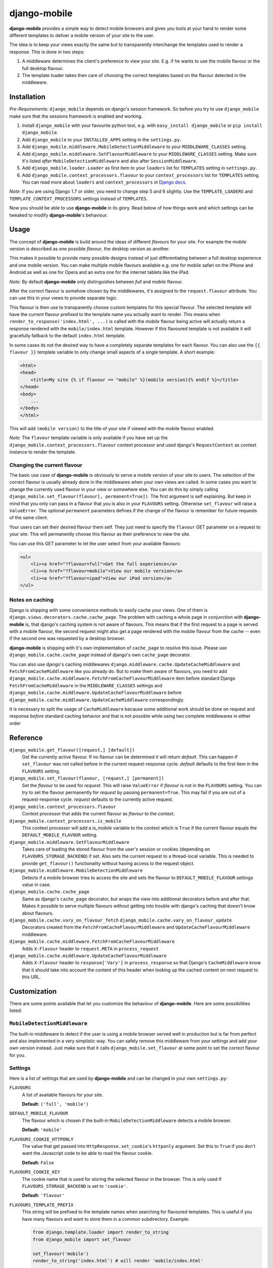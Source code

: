 =============
django-mobile
=============

|build| |package|

.. _introduction:

**django-mobile** provides a simple way to detect mobile browsers and gives
you tools at your hand to render some different templates to deliver a mobile
version of your site to the user.

The idea is to keep your views exactly the same but to transparently
interchange the templates used to render a response. This is done in two
steps:

1. A middleware determines the client's preference to view your site. E.g. if
   he wants to use the mobile flavour or the full desktop flavour.
2. The template loader takes then care of choosing the correct templates based
   on the flavour detected in the middleware.


Installation
============

.. _installation:

*Pre-Requirements:* ``django_mobile`` depends on django's session framework. So
before you try to use ``django_mobile`` make sure that the sessions framework
is enabled and working.

1. Install ``django_mobile`` with your favourite python tool, e.g. with
   ``easy_install django_mobile`` or ``pip install django_mobile``.
2. Add ``django_mobile`` to your ``INSTALLED_APPS`` setting in the
   ``settings.py``.
3. Add ``django_mobile.middleware.MobileDetectionMiddleware`` to your
   ``MIDDLEWARE_CLASSES`` setting.
4. Add ``django_mobile.middleware.SetFlavourMiddleware`` to your
   ``MIDDLEWARE_CLASSES`` setting. Make sure it's listed *after*
   ``MobileDetectionMiddleware`` and also after ``SessionMiddleware``.
5. Add ``django_mobile.loader.Loader`` as first item to your
   ``loaders`` list for ``TEMPLATES`` setting in ``settings.py``.
6. Add ``django_mobile.context_processors.flavour`` to your
   ``context_processors`` list for ``TEMPLATES`` setting. You can read more about ``loaders`` and ``context_processors`` in `Django docs`_.
   
*Note:* If you are using Django 1.7 or older, you need to change step 5 and 6 slightly. Use the ``TEMPLATE_LOADERS`` and ``TEMPLATE_CONTEXT_PROCESSORS`` settings instead of ``TEMPLATES``.

Now you should be able to use **django-mobile** in its glory. Read below of how
things work and which settings can be tweaked to modify **django-mobile**'s
behaviour.


Usage
=====

.. _flavours:

The concept of **django-mobile** is build around the ideas of different
*flavours* for your site. For example the *mobile* version is described as
one possible *flavour*, the desktop version as another.

This makes it possible to provide many possible designs instead of just
differentiating between a full desktop experience and one mobile version.  You
can make multiple mobile flavours available e.g. one for mobile safari on the
iPhone and Android as well as one for Opera and an extra one for the internet
tablets like the iPad.

*Note:* By default **django-mobile** only distinguishes between *full* and
*mobile* flavour.

After the correct flavour is somehow chosen by the middlewares, it's
assigned to the ``request.flavour`` attribute. You can use this in your views
to provide separate logic.

This flavour is then use to transparently choose custom templates for this
special flavour. The selected template will have the current flavour prefixed
to the template name you actually want to render. This means when
``render_to_response('index.html', ...)`` is called with the *mobile* flavour
being active will actually return a response rendered with the
``mobile/index.html`` template. However if this flavoured template is not
available it will gracefully fallback to the default ``index.html`` template.

In some cases its not the desired way to have a completely separate templates
for each flavour. You can also use the ``{{ flavour }}`` template variable to
only change small aspects of a single template. A short example:

.. code-block:: html+django

    <html>
    <head>
        <title>My site {% if flavour == "mobile" %}(mobile version){% endif %}</title>
    </head>
    <body>
        ...
    </body>
    </html>

This will add ``(mobile version)`` to the title of your site if viewed with
the mobile flavour enabled.

*Note:* The ``flavour`` template variable is only available if you have set up the
``django_mobile.context_processors.flavour`` context processor and used
django's ``RequestContext`` as context instance to render the template.

Changing the current flavour
----------------------------

The basic use case of **django-mobile** is obviously to serve a mobile version
of your site to users. The selection of the correct flavour is usually already
done in the middlewares when your own views are called. In some cases you want
to change the currently used flavour in your view or somewhere else. You can
do this by simply calling ``django_mobile.set_flavour(flavour[,
permanent=True])``. The first argument is self explaining. But keep in mind
that you only can pass in a flavour that you is also in your ``FLAVOURS``
setting. Otherwise ``set_flavour`` will raise a ``ValueError``. The optional
``permanent`` parameters defines if the change of the flavour is remember for
future requests of the same client.

Your users can set their desired flavour them self. They just need to specify
the ``flavour`` GET parameter on a request to your site. This will permanently
choose this flavour as their preference to view the site.

You can use this GET parameter to let the user select from your available
flavours:

.. code-block:: html+django

    <ul>
        <li><a href="?flavour=full">Get the full experience</a>
        <li><a href="?flavour=mobile">View our mobile version</a>
        <li><a href="?flavour=ipad">View our iPad version</a>
    </ul>

Notes on caching
----------------

.. _caching:

Django is shipping with some convenience methods to easily cache your views.
One of them is ``django.views.decorators.cache.cache_page``. The problem with
caching a whole page in conjunction with **django-mobile** is, that django's
caching system is not aware of flavours. This means that if the first request
to a page is served with a mobile flavour, the second request might also
get a page rendered with the mobile flavour from the cache -- even if the
second one was requested by a desktop browser.

**django-mobile** is shipping with it's own implementation of ``cache_page``
to resolve this issue. Please use ``django_mobile.cache.cache_page`` instead
of django's own ``cache_page`` decorator.

You can also use django's caching middlewares
``django.middleware.cache.UpdateCacheMiddleware`` and
``FetchFromCacheMiddleware`` like you already do. But to make them aware of
flavours, you need to add
``django_mobile.cache.middleware.FetchFromCacheFlavourMiddleware`` item before standard Django ``FetchFromCacheMiddleware``
in the ``MIDDLEWARE_CLASSES`` settings and ``django_mobile.cache.middleware.UpdateCacheFlavourMiddleware`` before 
``django_mobile.cache.middleware.UpdateCacheMiddleware`` correspondingly.

It is necessary to split the usage of ``CacheMiddleware`` because some additional work should be done on request and response *before* standard caching behavior and that is not possible while using two complete middlewares in either order

Reference
=========

``django_mobile.get_flavour([request,] [default])``
    Get the currently active flavour. If no flavour can be determined it will
    return *default*. This can happen if ``set_flavour`` was not called before
    in the current request-response cycle. *default* defaults to the first
    item in the ``FLAVOURS`` setting.

``django_mobile.set_flavour(flavour, [request,] [permanent])``
    Set the *flavour* to be used for *request*. This will raise ``ValueError``
    if *flavour* is not in the ``FLAVOURS`` setting. You can try to set the
    flavour permanently for *request* by passing ``permanent=True``. This may
    fail if you are out of a request-response cycle. *request* defaults to the
    currently active request.

``django_mobile.context_processors.flavour``
    Context processor that adds the current flavour as *flavour* to the
    context.

``django_mobile.context_processors.is_mobile``
    This context processor will add a *is_mobile* variable to the context
    which is ``True`` if the current flavour equals the
    ``DEFAULT_MOBILE_FLAVOUR`` setting.

``django_mobile.middleware.SetFlavourMiddleware``
    Takes care of loading the stored flavour from the user's session or
    cookies (depending on ``FLAVOURS_STORAGE_BACKEND``) if set. Also sets the
    current request to a thread-local variable. This is needed to provide
    ``get_flavour()`` functionality without having access to the request
    object.

``django_mobile.middleware.MobileDetectionMiddleware``
    Detects if a mobile browser tries to access the site and sets the flavour
    to ``DEFAULT_MOBILE_FLAVOUR`` settings value in case.

``django_mobile.cache.cache_page``
    Same as django's ``cache_page`` decorator, but wraps the view into
    additional decorators before and after that. Makes it possible to serve multiple
    flavours without getting into trouble with django's caching that doesn't
    know about flavours.

``django_mobile.cache.vary_on_flavour_fetch`` ``django_mobile.cache.vary_on_flavour_update``
    Decorators created from the ``FetchFromCacheFlavourMiddleware`` and ``UpdateCacheFlavourMiddleware`` middleware.

``django_mobile.cache.middleware.FetchFromCacheFlavourMiddleware``
    Adds ``X-Flavour`` header to ``request.META`` in ``process_request``

``django_mobile.cache.middleware.UpdateCacheFlavourMiddleware``
    Adds ``X-Flavour`` header to ``response['Vary']`` in ``process_response`` so that Django's ``CacheMiddleware`` know that it should take into account the content of this header when looking up the cached content on next request to this URL.


Customization
=============

.. _customization:

There are some points available that let you customize the behaviour of
**django-mobile**. Here are some possibilities listed:

``MobileDetectionMiddleware``
-----------------------------

The built-in middleware to detect if the user is using a mobile browser served
well in production but is far from perfect and also implemented in a very
simplistic way. You can safely remove this middleware from your settings and
add your own version instead. Just make sure that it calls
``django_mobile.set_flavour`` at some point to set the correct flavour for
you.

Settings
--------

.. _settings:

Here is a list of settings that are used by **django-mobile** and can be
changed in your own ``settings.py``:

``FLAVOURS``
    A list of available flavours for your site.
    
    **Default:** ``('full', 'mobile')``

``DEFAULT_MOBILE_FLAVOUR``
    The flavour which is chosen if the built-in ``MobileDetectionMiddleware``
    detects a mobile browser.
    
    **Default:** ``'mobile'``

``FLAVOURS_COOKIE_HTTPONLY``
    The value that get passed into ``HttpResponse.set_cookie``'s ``httponly``
    argument. Set this to ``True`` if you don't want the Javascript code to be
    able to read the flavour cookie.
    
    **Default:** ``False``

``FLAVOURS_COOKIE_KEY``
    The cookie name that is used for storing the selected flavour in the
    browser.  This is only used if ``FLAVOURS_STORAGE_BACKEND`` is set to
    ``'cookie'``.
    
    **Default:** ``'flavour'``

``FLAVOURS_TEMPLATE_PREFIX``
    This string will be prefixed to the template names when searching for
    flavoured templates. This is useful if you have many flavours and want to
    store them in a common subdirectory. Example:
    
    .. code-block:: python
    
        from django.template.loader import render_to_string
        from django_mobile import set_flavour

        set_flavour('mobile')
        render_to_string('index.html') # will render 'mobile/index.html'

        # now add this to settings.py
        FLAVOURS_TEMPLATE_PREFIX = 'flavours/'

        # and try again

        set_flavour('mobile')
        render_to_string('index.html') # will render 'flavours/mobile/index.html'
    
    **Default:** ``''`` (empty string)

``FLAVOURS_TEMPLATE_LOADERS``
    **django-mobile**'s template loader can load templates prefixed with the
    current flavour. Specify with this setting which loaders are used to load
    flavoured templates.
    
    **Default:** same as ``TEMPLATE_LOADERS`` setting but without
    ``'django_mobile.loader.Loader'``.

``FLAVOURS_GET_PARAMETER``
    Users can change the flavour they want to look at with a HTTP GET
    parameter.  This determines the name of this parameter.  Set it to
    ``None`` to disable.
    
    **Default:** ``'flavour'``

``FLAVOURS_SESSION_KEY``
    The user's preference set with the GET parameter is stored in the user's
    session. This setting determines which session key is used to hold this
    information.
    
    **Default:** ``'flavour'``

``FLAVOURS_STORAGE_BACKEND``
    Determines how the selected flavour is stored persistently. Available
    values: ``'session'`` and ``'cookie'``.
    
    **Default:** ``'cookie'``

Cache Settings
--------------

Django ships with the `cached template loader`_
``django.template.loaders.cached.Loader`` that doesn't require to fetch the
template from disk every time you want to render it. However it isn't aware of
django-mobile's flavours. For this purpose you can use
``'django_mobile.loader.CachedLoader'`` as a drop-in replacement that does
exactly the same django's version but takes the different flavours into
account. To use it, put the following bit into your ``settings.py`` file:

.. code-block:: python

   TEMPLATES = [
      {
         ...
         'OPTIONS': {
            ...
            'loaders': ('django_mobile.loader.CachedLoader', (
               'django_mobile.loader.Loader',
               'django.template.loaders.filesystem.Loader',
               'django.template.loaders.app_directories.Loader',
            )),
         }
      }
   ]

.. _cached template loader:
   https://docs.djangoproject.com/en/dev/ref/templates/api/#django.template.loaders.cached.Loader

.. _Django docs:
    https://docs.djangoproject.com/en/dev/topics/templates/#module-django.template.backends.django

.. |build| image:: https://travis-ci.org/gregmuellegger/django-mobile.svg?branch=master
    :alt: Build Status
    :scale: 100%
    :target: https://travis-ci.org/gregmuellegger/django-mobile
.. |package| image:: https://badge.fury.io/py/django-mobile.svg
    :alt: Package Version
    :scale: 100%
    :target: http://badge.fury.io/py/django-mobile

